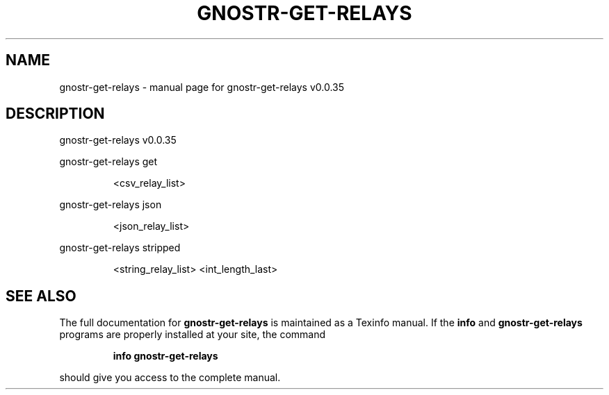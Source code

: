 .\" DO NOT MODIFY THIS FILE!  It was generated by help2man 1.49.3.
.TH GNOSTR-GET-RELAYS "1" "May 2024" "gnostr-get-relays v0.0.35" "User Commands"
.SH NAME
gnostr-get-relays \- manual page for gnostr-get-relays v0.0.35
.SH DESCRIPTION
gnostr\-get\-relays v0.0.35
.PP
gnostr\-get\-relays get
.IP
<csv_relay_list>
.PP
gnostr\-get\-relays json
.IP
<json_relay_list>
.PP
gnostr\-get\-relays stripped
.IP
<string_relay_list> <int_length_last>
.SH "SEE ALSO"
The full documentation for
.B gnostr-get-relays
is maintained as a Texinfo manual.  If the
.B info
and
.B gnostr-get-relays
programs are properly installed at your site, the command
.IP
.B info gnostr-get-relays
.PP
should give you access to the complete manual.
